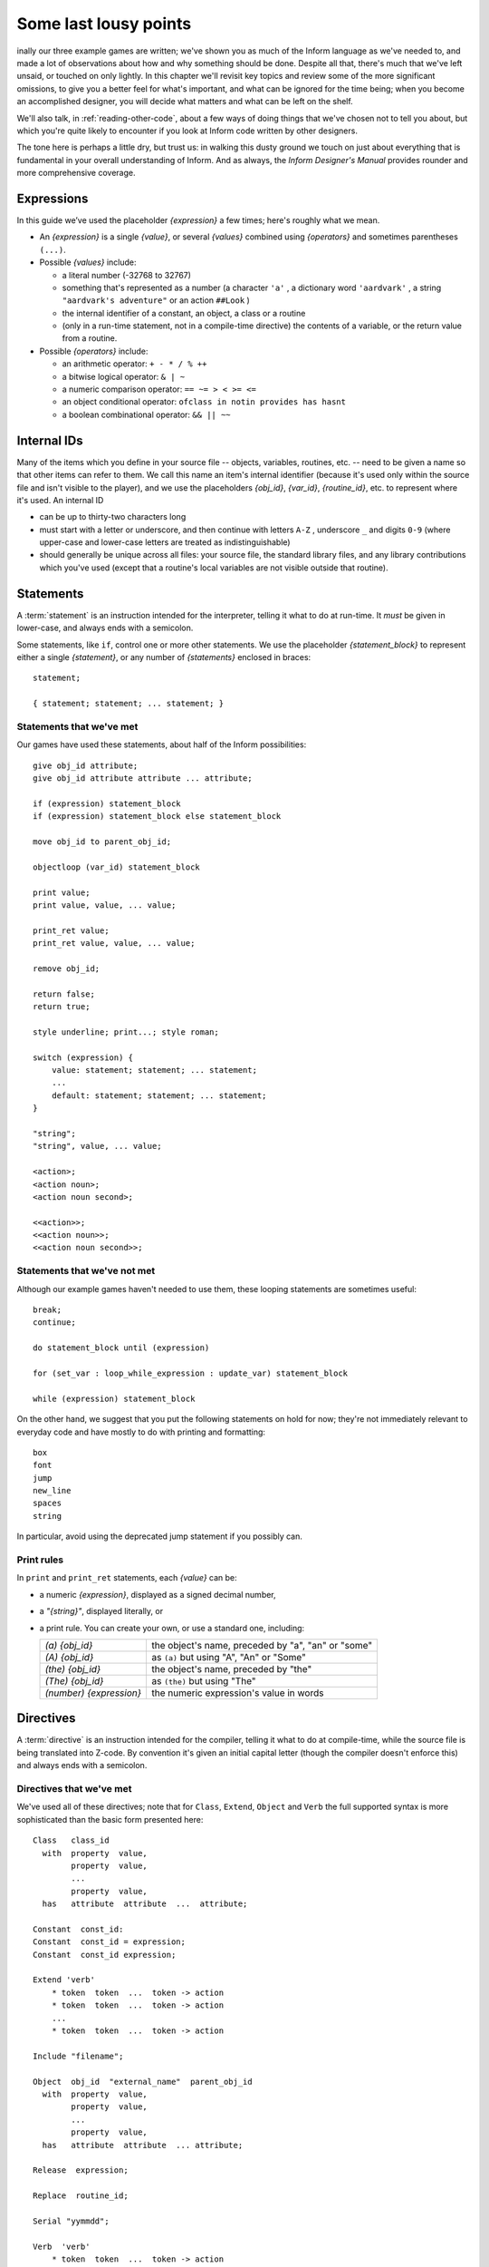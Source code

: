========================
 Some last lousy points
========================

.. highlight:: inform

.. default-role:: samp

.. only:: html

  .. image:: /images/picF.png
     :align: left

.. raw:: latex

   \dropcap{f}

inally our three example games are written; we've shown you as much of 
the Inform language as we've needed to, and made a lot of observations 
about how and why something should be done. Despite all that, there's 
much that we've left unsaid, or touched on only lightly. In this chapter 
we'll revisit key topics and review some of the more significant 
omissions, to give you a better feel for what's important, and what can 
be ignored for the time being; when you become an accomplished designer, 
you will decide what matters and what can be left on the shelf.

We'll also talk, in :ref:`reading-other-code`, about a few ways of doing
things that we've chosen not to tell you about, but which you're quite
likely to encounter if you look at Inform code written by other designers.

The tone here is perhaps a little dry, but trust us: in walking this 
dusty ground we touch on just about everything that is fundamental in 
your overall understanding of Inform. And as always, the *Inform 
Designer's Manual* provides rounder and more comprehensive coverage.

Expressions
===========

In this guide we’ve used the placeholder `{expression}` a few times; 
here's roughly what we mean.

* An `{expression}` is a single `{value}`, or several `{values}` 
  combined using `{operators}` and sometimes parentheses ``(...)``.

* Possible `{values}` include:

  * a literal number (-32768 to 32767)

  * something that's represented as a number (a character ``'a'`` , a 
    dictionary word ``'aardvark'`` , a string ``"aardvark's adventure"`` 
    or an action ``##Look`` )

  * the internal identifier of a constant, an object, a class or a routine

  * (only in a run-time statement, not in a compile-time directive) the
    contents of a variable, or the return value from a routine.

* Possible `{operators}` include:

  * an arithmetic operator: ``+ - * / % ++``
  * a bitwise logical operator: ``& | ~``
  * a numeric comparison operator: ``== ~= > < >= <=``
  * an object conditional operator: ``ofclass in notin provides has hasnt``
  * a boolean combinational operator: ``&& || ~~``

Internal IDs
============

Many of the items which you define in your source file -- objects, 
variables, routines, etc. -- need to be given a name so that other items 
can refer to them. We call this name an item's internal identifier 
(because it's used only within the source file and isn't visible to the 
player), and we use the placeholders `{obj_id}`, `{var_id}`, 
`{routine_id}`, etc. to represent where it's used. An internal ID

* can be up to thirty-two characters long

* must start with a letter or underscore, and then continue with letters 
  ``A-Z`` , underscore ``_`` and digits ``0-9`` (where upper-case and 
  lower-case letters are treated as indistinguishable)

* should generally be unique across all files: your source file, the 
  standard library files, and any library contributions which you've 
  used (except that a routine's local variables are not visible outside 
  that routine).

.. _statements:

Statements
==========

.. todo::

   We might need some custom syntax highlighting here.

A :term:`statement` is an instruction intended for the interpreter, telling
it what to do at run-time. It *must* be given in lower-case, and always
ends with a semicolon.

Some statements, like ``if``, control one or more other statements. We 
use the placeholder `{statement_block}` to represent either a single 
`{statement}`, or any number of `{statements}` enclosed in braces::

  statement;

  { statement; statement; ... statement; }

Statements that we've met
-------------------------

Our games have used these statements, about half of the Inform 
possibilities::

  give obj_id attribute;
  give obj_id attribute attribute ... attribute;

  if (expression) statement_block
  if (expression) statement_block else statement_block

  move obj_id to parent_obj_id;

  objectloop (var_id) statement_block

  print value;
  print value, value, ... value;

  print_ret value;
  print_ret value, value, ... value;

  remove obj_id;

  return false;
  return true;

  style underline; print...; style roman;

  switch (expression) {
      value: statement; statement; ... statement;
      ...
      default: statement; statement; ... statement;
  }

  "string";
  "string", value, ... value;

  <action>;
  <action noun>;
  <action noun second>;

  <<action>>;
  <<action noun>>;
  <<action noun second>>;

Statements that we've not met
-----------------------------

Although our example games haven't needed to use them, these looping
statements are sometimes useful::

  break;
  continue;

  do statement_block until (expression)

  for (set_var : loop_while_expression : update_var) statement_block

  while (expression) statement_block

On the other hand, we suggest that you put the following statements on 
hold for now; they're not immediately relevant to everyday code and have 
mostly to do with printing and formatting::

  box
  font
  jump
  new_line
  spaces
  string

In particular, avoid using the deprecated jump statement if you possibly can.

Print rules
-----------

In ``print`` and ``print_ret`` statements, each `{value}` can be:

* a numeric `{expression}`, displayed as a signed decimal number,

* a `"{string}"`, displayed literally, or

* a print rule. You can create your own, or use a standard one, including:

  .. tabularcolumns:: ll

  +-------------------------+---------------------------------------------------+
  | `(a) {obj_id}`          | the object's name, preceded by "a", "an" or "some"|
  +-------------------------+---------------------------------------------------+
  | `(A) {obj_id}`	    | as ``(a)`` but using "A", "An" or "Some"		|
  +-------------------------+---------------------------------------------------+
  | `(the) {obj_id}`	    | the object's name, preceded by "the"		|
  +-------------------------+---------------------------------------------------+
  | `(The) {obj_id}`	    | as ``(the)`` but using "The"			|	
  +-------------------------+---------------------------------------------------+
  | `(number) {expression}` | the numeric expression's value in words		|
  +-------------------------+---------------------------------------------------+

Directives
==========

A :term:`directive` is an instruction intended for the compiler, telling it
what to do at compile-time, while the source file is being translated into
Z-code. By convention it's given an initial capital letter (though the
compiler doesn't enforce this) and always ends with a semicolon.

Directives that we've met
-------------------------

We've used all of these directives; note that for ``Class``, ``Extend``, 
``Object`` and ``Verb`` the full supported syntax is more sophisticated 
than the basic form presented here::

  Class   class_id
    with  property  value,
          property  value,
          ...
          property  value,
    has   attribute  attribute  ...  attribute;

  Constant  const_id:
  Constant  const_id = expression;
  Constant  const_id expression;

  Extend 'verb'
      * token  token  ...  token -> action
      * token  token  ...  token -> action
      ...
      * token  token  ...  token -> action

  Include "filename";

  Object  obj_id  "external_name"  parent_obj_id
    with  property  value,
          property  value,
          ...
          property  value,
    has   attribute  attribute  ... attribute;

  Release  expression;

  Replace  routine_id;

  Serial "yymmdd";

  Verb  'verb'
      * token  token  ...  token -> action
      * token  token  ...  token -> action
      ...
      * token  token  ...  token -> action;

  ! comment text which the compiler ignores

  [ routine_id;  statement;  statement; ... statement;  ];

  #Ifdef  any_id;  ... #Endif;

Directives that we've not met
-----------------------------

There's only a handful of useful directives which we haven't needed to 
use::

  Attribute attribute;

  Global var_id;
  Global var_id = expression;

  Property property;

  Statusline score;
  Statusline time;

but there's a whole load which are of fairly low importance for now::

  Abbreviate
  Array
  Default
  End
  Ifndef
  Ifnot
  Iftrue
  Iffalse
  Import
  Link
  Lowstring
  Message
  Switches
  System_file
  Zcharacter

.. _objects:

Objects
=======

An object is really just a collection of variables which together 
represent the capabilities and current status of some specific component 
of the model world. Full variables are called properties; simpler 
two-state variables are attributes.

Properties
----------

The library defines around forty-eight standard property variables (such 
as ``before`` or ``name``), but you can readily create further ones just 
by using them within an object definition.

You can create and initialise a property in an object's ``with`` segment:

  property,				! set to zero / false

  property value,			! set to a single value

  property value value ... value,	! set to a list of values

In each case, the `{value}` is either a compile-time `{expression}`, or 
an embedded routine::

  property expression,

  property [; statement; statement; ... statement; ],

You can refer to the value of a property::

  self.property				! only within that same object

  obj_id.property			! everywhere

and you can test whether an object definition includes a given property::

  (obj_id provides property)		! is true or false

.. _routines:

Routines
========

Inform provides standalone routines and embedded routines.

Standalone routines
-------------------

Standalone routines are defined like this::

  [ routine_id; statement; statement; ... statement; ];

and called like this::

  routine_id()

Embedded routines
-----------------

These are embedded as the value of an object's property::

  property [; statement; statement; ... statement; ],

and are usually called automatically by the library, or manually by::

  self.property()			! only within that same object

  obj_id.property()			! everywhere

Arguments and local variables
-----------------------------

Both types of routine support up to fifteen local variables -- variables 
which can be used only by the statements within the routine, and which 
are automatically initialised to zero every time that the routine is 
called::

  [ routine_id var_id var_id ... var_id; statement; statement; ... statement; ];

  property [ var_id var_id ... var_id; statement; statement; ... statement; ],

You can pass up to seven arguments to a routine, by listing those 
arguments within the parentheses when you call the routine. The effect 
is simply to initialise the matching local variables to the argument 
values rather than to zero::

  routine_id(expression, expression, ... expression)

Although it works, this technique is rarely used with embedded routines, 
because there is no mechanism for the library to supply argument values 
when calling the routine.

Return values
-------------

Every routine returns a single value, which is supplied either 
explicitly by some form of return statement::

  [ routine_id; statement; statement; ... return expr; ]; ! returns expr

  property [; statement; statement; ... return expr; ], ! returns expr

or implicitly when the routine runs out of statements. If none of these
``statements`` is one -- ``return``, ``print_ret``, ``"..."`` or
``<<...>>`` -- that causes an explicit return, then::

  [ routine_id; statement; statement; ... statement; ];

returns ``true`` and ::

  property [; statement; statement; ... statement; ]

return ``false``.

This difference is *important*. Remember it by the letter pairs STEF: 
left to themselves, Standalone routines return True, Embedded routines 
return False.

Here's an example standalone routine which returns the larger of its two
argument values::

  [ Max a b; if (a > b) return a; else return b; ];

and here are some examples of its use (note that the first example, 
though legal, does nothing useful whatsoever)::

  Max(x,y);

  x = Max(2,3);

  if (Max(x,7) == 7) ...

  switch (Max(3,y)) { ...

Library routines versus entry points
------------------------------------

A library routine is a standard routine, included within the library 
files, which you can optionally call from your source file if you 
require the functionality which the routine provides. We've mentioned 
these library routines::

  IndirectlyContains(parent_obj_id, obj_id)

  PlaceInScope(obj_id)

  PlayerTo(obj_id, flag)

  StartDaemon(obj_id)

  StopDaemon(obj_id)


By contrast, an entry point routine is a routine which you can provide 
in your source file, in which case the library calls it at an 
appropriate time. We've mentioned these optional entry point routines::

  DeathMessage()

  InScope(actor_obj_id)

And this, the only mandatory one::

  Initialise()

There are full lists in :ref:`library-routines` and :ref:`entry-points`.

.. _reading-other-code:

Reading other people's code
===========================

Right at the start of this guide, we warned you that we weren't setting 
out to be comprehensive; we've concentrated on presenting the most 
important aspects of Inform, as clearly as we can. However, when you 
read the *Inform Designer's* Manual, and more especially when you look 
at complete games or library extensions which other designers have 
produced, you'll come across other ways of doing things -- and it might 
be that you, like other authors, prefer them over our methods. Just try 
to find a style that suits you and, this is the important bit, be 
*consistent* about its use. In this section, we highlight some of the 
more obvious differences which you may encounter.

Code layout
-----------

Every designer has his or her own style for laying out their source 
code, and they're all worse than the one you adopt. Inform's flexibility 
makes it easy for designers to choose a style that suits them; 
unfortunately, for some designers this choice seems influenced by the 
Jackson Pollock school of art. We've advised you to be consistent, to 
use plenty of white space and indentation, to choose sensible names, to 
add comments at difficult sections, to actively *think*, as you write 
your code, about making it as readable as you can.

This is doubly true if you ever contemplate sharing a library extension 
with the rest of the community. This example, with the name changed, is 
from a file in the Archive::

  [xxxx i j;
  if (j==0) rtrue;
  if (i in player) rtrue;
  if (i has static || (i has scenery)) rtrue;
  action=##linktake;
  if (runroutines(j,before) ~= 0 || (j has static || (j has scenery))) {
  print "You'll have to disconnect ",(the) i," from ",(the) j," first.^";
  rtrue;
  }
  else {
  if (runroutines(i,before)~=0 || (i has static || (i has scenery))) {
  print "You'll have to disconnect ",(the) i," from ",(the) j," first.^";
  rtrue;
  }
  else
  if (j hasnt concealed && j hasnt static) move j to player;
  if (i hasnt static && i hasnt concealed) move i to player;
  action=##linktake;
  if (runroutines(j,after) ~= 0) rtrue;
  print "You take ",(the) i," and ",(the) j," connected to it.^";
  rtrue;
  }
  ];

Here's the same routine after a few minutes spent purely on making it 
more comprehensible; we haven't actually tested that it (still) works, 
though that second ``else`` looks suspicious::

  [ xxxx i j;
      if (i in player || i has static or scenery || j == nothing) return true;
      action = ##LinkTake;
      if (RunRoutines(j,before) || j has static or scenery)
          "You'll have to disconnect ", (the) i, " from ", (the) j, " first.";
      else {
          if (RunRoutines(i,before) || i has static or scenery)
              "You'll have to disconnect ", (the) i, " from ", (the) j, " first.";
          else
              if (j hasnt static or concealed) move j to player;
          if (i hasnt static or concealed) move i to player;
          if (RunRoutines(j,after)) return true;
          "You take ", (the) i, " and ", (the) j, " connected to it.";
      }
  ];

We hope you'll agree that the result was worth the tiny extra effort. 
Code gets written once; it gets read dozens and dozens of times.

Shortcuts
---------

There are a few statement shortcuts, some more useful than others, which 
you'll come across.

* These five lines all do the same thing::

    return true;
    return 1;
    return;
    rtrue;
    ];		! at the end of a standalone routine

* These four lines all do the same thing::

    return false;
    return 0;
    rfalse;
    ];		! at the end of an embedded routine

* These four lines all do the same thing::

    print "string"; new_line; return true;
    print "string^"; return true;
    print_ret "string";
    "string";

* These lines are the same::

    print value1; print value2; print value3;
    print value1, value2, value3;

* These lines are the same::

    <action noun second>; return true;
    <<action noun second>>;

* These lines are also the same::

    print "^";
    new_line;

* These ``if`` statements are equivalent::

    if (MyVar == 1 || MyVar == 3 || MyVar == 7) ...

    if (MyVar == 1 or 3 or 7) ...

* These ``if`` statements are equivalent as well::

    if (MyVar ~= 1 && MyVar ~= 3 && MyVar ~= 7) ...
    if (MyVar ~= 1 or 3 or 7) ...

* In an ``if`` statement, the thing in parentheses can be *any* 
  expression; all that matters is its value: zero (false) or anything 
  else (true). For example, these statements are equivalent::

    if (MyVar ~= false) ...
    if (~~(MyVar == false)) ...
    if (MyVar ~= 0) ...
    if (~~(MyVar == 0)) ...
    if (MyVar) ...

  Note that the following statement specifically tests whether ``MyVar`` 
  contains ``true`` (1), *not* whether its value is anything other than 
  zero. ::

    if (MyVar == true) ...

* If ``MyVar`` is a variable, the statements ``MyVar++;`` and 
  ``++MyVar;`` work the same as ``MyVar = MyVar + 1;`` For example, 
  these lines are equivalent::

    MyVar = MyVar + 1; if (MyVar == 3) ...
    if (++MyVar == 3) ...
    if (MyVar++ == 2) ...

  What's the same about ``MyVar++`` and ``++MyVar`` is that they both 
  add one to ``MyVar``. What's different about them is the value to 
  which the construct itself evaluates: ``MyVar++`` returns the current 
  value of ``MyVar`` and then performs the increment, whereas 
  ``++MyVar`` does the "+1" first and then returns the incremented 
  value. In the example, if ``MyVar`` currently contains 2 then 
  ``++MyVar`` returns 3 and ``MyVar++`` returns 2, even though in both 
  cases the value of ``MyVar`` afterwards is 3. As another example, 
  this code (from Helga in "William Tell")::

    Talk: self.times_spoken_to = self.times_spoken_to + 1;
        switch (self.times_spoken_to) {
            1: score = score + 1;
               print_ret "You warmly thank Helga for the apple.";
            2: print_ret "~See you again soon.~";
            default: return false;
        }
    ],

  could have been written more succinctly like this::

    Talk: switch (++self.times_spoken_to) {
        1: score++;
           print_ret "You warmly thank Helga for the apple.";
        2: print_ret "~See you again soon.~";
        default: return false;
        }
    ],

* Similarly, the statements ``MyVar--;`` and ``--MyVar;`` work the same 
  as ``MyVar = MyVar - 1;`` Again, these lines are equivalent::

    MyVar = MyVar - 1; if (MyVar == 7) ...
    if (--MyVar == 7) ...
    if (MyVar-- == 8) ...

"number" property and "general" attribute
-----------------------------------------

The library defines a standard ``number`` property and a standard 
``general`` attribute, whose roles are undefined: they are 
general-purpose variables available within every object to designers as 
and when they desire.

We recommend that you avoid using these two variables, primarily because 
their names are, by their very nature, so bland as to be largely 
meaningless. Your game will be clearer and easier to debug if you 
instead create new property variables -- with appropriate names -- as 
part of your ``Object`` and ``Class`` definitions.

.. _common-props:

Common properties and attributes
--------------------------------

As an alternative to creating new individual properties which apply only to
a single object (or class of objects), it's possible to devise properties
and new attributes which, like those defined by the library, are available
on *all* objects. The need to do this is actually quite rare, and is mostly
confined to library extensions (for example, the ``pname.h`` extension
which we encountered in :doc:`12` gives every object a ``pname`` property
and a ``phrase_matched`` attribute). To create them, you would use these
directives near the start of your source file::

  Attribute attribute;

  Property property;

We recommend that you avoid using these two directives unless you really 
do need to affect every object -- or at least the majority of them -- in 
your game. There is a limit of forty-eight attributes (of which the 
library currently defines around thirty) and sixty-two of these common 
properties (of which the library currently defines around forty-eight). 
On the other hand, the number of individual properties which you can add 
is virtually unlimited.

.. _setting-up-tree:

Setting up the object tree
--------------------------

Throughout this guide, we've defined the initial position of each object 
within the overall object tree either by explicitly mentioning its 
parent's ``obj_id`` (if any) in the first line of the object definition 
-- what we've been calling the header information -- or, for a few 
objects which crop up in more than one place, by using their 
``found_in`` properties. For example, in "William Tell" we defined 
twenty-seven objects; omitting those which used ``found_in`` to define 
their placement at the start of the game, we're left with object 
definitions starting like this::

  Room    street "A street in Altdorf"        

  Room    below_square "Further along the street"
  Furniture   stall "fruit and vegetable stall" below_square
  Prop    "potatoes" below_square
  Prop    "fruit and vegetables" below_square
  NPC     stallholder "Helga" below_square

  Room    south_square "South side of the square"

  Room    mid_square "Middle of the square"
  Furniture   pole "hat on a pole" mid_square

  Room    north_square "North side of the square"

  Room    marketplace "Marketplace near the square"
  Object  tree "lime tree" marketplace
  NPC     governor "governor" marketplace

  Object  bow "bow"

  Object  quiver "quiver"
  Arrow   "arrow" quiver
  Arrow   "arrow" quiver
  Arrow   "arrow" quiver

  Object  apple "apple"

You'll see that several of the objects begin the game as parents: 
``below_square``, ``mid_square``, ``marketplace`` and ``quiver`` all 
have child objects beneath them; those children mention their parent as 
the last item of header information.

There's an alternative object syntax which is available to achieve the 
same object tree, using "arrows". That is, we could have defined those 
parent-and-child objects as::

  Room    below_square "Further along the street"
  Furniture -> stall "fruit and vegetable stall"
  Prop      -> "potatoes"
  Prop      -> "fruit and vegetables"
  NPC       -> stallholder "Helga"

  Room      mid_square "Middle of the square"
  Furniture   -> pole "hat on a pole"

  Room      marketplace "Marketplace near the square"
  Object    -> tree "lime tree"
  NPC       -> governor "governor"

  Object    quiver "quiver"
  Arrow     -> "arrow"
  Arrow     -> "arrow"
  Arrow     -> "arrow"

The idea is that an object's header information *either* starts with an 
arrow, or ends with an ``obj_id``, or has neither (having both isn’t 
permitted). An object with neither has no parent: in this example, 
that's all the ``Rooms``, and also the ``bow`` and the ``quiver`` (which 
are moved to the player ``object`` in the ``Initialise`` routine) and 
the apple (which remains without a parent until Helga gives it to 
William).

An object which starts with a single arrow ``->`` is defined to be a 
child of the nearest previous object without a parent. Thus, for 
example, the ``tree`` and ``governor`` objects are both children of the 
``marketplace``. To define a child of a child, you'd use two arrows
``-> ->``, and so on. In "William Tell", that situation doesn't occur; 
to illustrate how it works, imagine that at the start of the game the 
potatoes and the other fruit and vegetables where actually *on* the 
stall. Then we might have used::

  Room    below_square "Further along the street"
  Furniture ->  stall "fruit and vegetable stall"
  Prop    ->  -> "potatoes"
  Prop    ->  -> "fruit and vegetables"
  NPC     -> stallholder "Helga"
  ...

That is, the objects with one arrow (the ``stall`` and ``stallholder``) 
are children of the nearest object without a parent (the ``Room``), and 
the objects with two arrows (the produce) are children of the nearest 
object defined with a single arrow (the ``stall``).

The advantages of using arrows include:

* You're forced to define your objects in a "sensible" order.

* Fewer ``obj_ids`` may need to be used (though in this game it would 
  make no difference).

The disadvantages include:

* The fact that objects are related by the physical juxtaposition of 
  their definitions is not necessarily intuitive to all designers.

* Especially in a crowded room, it’s harder to be certain exactly how 
  the various parent–child relationships are initialised, other than by 
  carefully counting lots of arrows.

* If you relocate the parent within the initial object hierarchy to a 
  higher or lower level, you'll need also to change its children by 
  adding or removing arrows; this isn't necessary when the parent is 
  named in the child headers.

We prefer to explicitly name the parent, but you'll encounter both forms 
very regularly.

Quotes in "name" properties
---------------------------

We went to some lengths, way back in :ref:`things-in-quotes`, to explain
the difference between double quotes ``"..."`` (strings to be output) and
single quotes ``'...'`` (input tokens -- dictionary words).  Perhaps
somewhat unfortunately, Inform allows you to blur this clean distinction:
you can use double quotes in name properties and Verb directives::

  NPC     stallholder "Helga" below_square
    with  name "stallholder" "greengrocer" "monger" "shopkeeper" "merchant"
              "owner" "Helga" "dress" "scarf" "headscarf",
  ...

  Verb "talk" "t//" "converse" "chat" "gossip"
      * "to"/"with" creature          -> Talk
      * creature                      -> Talk;

*Please* don't do this. You'll just confuse yourself: those are 
dictionary words, not strings; it's just as easy -- and far clearer -- 
to stick rigidly to the preferred punctuation.

Obsolete usages
---------------

Finally, remember that Inform has been evolving since 1993. Over that 
time, Graham has taken considerable care to maintain as much 
compatibility as possible, so that games written years ago, for earlier 
versions of the compiler and the library, will still compile today. 
While generally a good thing, this brings the disadvantage that a 
certain amount of obsolete baggage is still lying around. You may, for 
example, see games using ``Nearby`` directives (denotes parentage, 
roughly the same as ``->``) and ``near`` conditions (roughly, having the 
same parent), or with ``" \ "`` controlling line breaks in long 
``print`` statements. Try to understand them; try *not* to use them.
